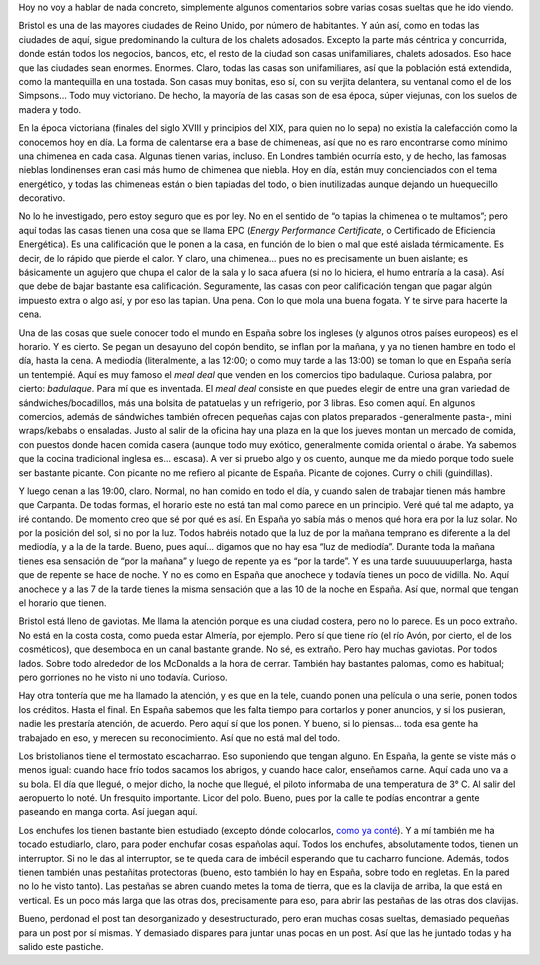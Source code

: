 .. title: Cosillas de Bristol
.. slug: cosillas-de-bristol
.. date: 2016-04-13 0:28:21 UTC+02:00
.. tags: bristol, chimeneas, gaviotas, comida
.. category: personal
.. link:
.. description: Pensamientos aleatorios sobre cosas en Bristol
.. type: text

Hoy no voy a hablar de nada concreto, simplemente algunos comentarios
sobre varias cosas sueltas que he ido viendo.

Bristol es una de las mayores ciudades de Reino Unido, por número de
habitantes. Y aún así, como en todas las ciudades de aquí, sigue
predominando la cultura de los chalets adosados. Excepto la parte más
céntrica y concurrida, donde están todos los negocios, bancos, etc, el
resto de la ciudad son casas unifamiliares, chalets adosados. Eso hace
que las ciudades sean enormes. Enormes. Claro, todas las casas son
unifamiliares, así que la población está extendida, como la
mantequilla en una tostada. Son casas muy bonitas, eso sí, con su
verjita delantera, su ventanal como el de los Simpsons… Todo muy
victoriano. De hecho, la mayoría de las casas son de esa época, súper
viejunas, con los suelos de madera y todo.

.. TEASER_END

En la época victoriana (finales del siglo XVIII y principios del XIX,
para quien no lo sepa) no existía la calefacción como la conocemos hoy
en día. La forma de calentarse era a base de chimeneas, así que no es
raro encontrarse como mínimo una chimenea en cada casa. Algunas tienen
varias, incluso. En Londres también ocurría esto, y de hecho, las
famosas nieblas londinenses eran casi más humo de chimenea que
niebla. Hoy en día, están muy concienciados con el tema energético, y
todas las chimeneas están o bien tapiadas del todo, o bien
inutilizadas aunque dejando un huequecillo decorativo.

No lo he investigado, pero estoy seguro que es por ley. No en el
sentido de “o tapias la chimenea o te multamos”; pero aquí todas las
casas tienen una cosa que se llama EPC (*Energy Performance
Certificate*, o Certificado de Eficiencia Energética). Es una
calificación que le ponen a la casa, en función de lo bien o mal que
esté aislada térmicamente. Es decir, de lo rápido que pierde el
calor. Y claro, una chimenea… pues no es precisamente un buen
aislante; es básicamente un agujero que chupa el calor de la sala y lo
saca afuera (si no lo hiciera, el humo entraría a la casa). Así que
debe de bajar bastante esa calificación. Seguramente, las casas con
peor calificación tengan que pagar algún impuesto extra o algo así, y
por eso las tapian. Una pena. Con lo que mola una buena fogata. Y te
sirve para hacerte la cena.

Una de las cosas que suele conocer todo el mundo en España sobre los
ingleses (y algunos otros países europeos) es el horario. Y es
cierto. Se pegan un desayuno del copón bendito, se inflan por la
mañana, y ya no tienen hambre en todo el día, hasta la cena. A
mediodía (literalmente, a las 12:00; o como muy tarde a las 13:00) se
toman lo que en España sería un tentempié. Aquí es muy famoso el *meal
deal* que venden en los comercios tipo badulaque. Curiosa palabra, por
cierto: *badulaque*. Para mí que es inventada. El *meal deal* consiste
en que puedes elegir de entre una gran variedad de
sándwiches/bocadillos, más una bolsita de patatuelas y un refrigerio,
por 3 libras. Eso comen aquí. En algunos comercios, además de
sándwiches también ofrecen pequeñas cajas con platos preparados
-generalmente pasta-, mini wraps/kebabs o ensaladas. Justo al salir de
la oficina hay una plaza en la que los jueves montan un mercado de
comida, con puestos donde hacen comida casera (aunque todo muy
exótico, generalmente comida oriental o árabe. Ya sabemos que la
cocina tradicional inglesa es… escasa). A ver si pruebo algo y os
cuento, aunque me da miedo porque todo suele ser bastante picante. Con
picante no me refiero al picante de España. Picante de cojones. Curry
o chili (guindillas).

Y luego cenan a las 19:00, claro. Normal, no han comido en todo el
día, y cuando salen de trabajar tienen más hambre que Carpanta. De
todas formas, el horario este no está tan mal como parece en un
principio. Veré qué tal me adapto, ya iré contando. De momento creo
que sé por qué es así. En España yo sabía más o menos qué hora era por
la luz solar. No por la posición del sol, si no por la luz. Todos
habréis notado que la luz de por la mañana temprano es diferente a la
del mediodía, y a la de la tarde. Bueno, pues aquí… digamos que no hay
esa “luz de mediodía”. Durante toda la mañana tienes esa sensación de
“por la mañana” y luego de repente ya es “por la tarde”. Y es una
tarde suuuuuuperlarga, hasta que de repente se hace de noche. Y no es
como en España que anochece y todavía tienes un poco de
vidilla. No. Aquí anochece y a las 7 de la tarde tienes la misma
sensación que a las 10 de la noche en España. Así que, normal que
tengan el horario que tienen.

Bristol está lleno de gaviotas. Me llama la atención porque es una
ciudad costera, pero no lo parece. Es un poco extraño. No está en la
costa costa, como pueda estar Almería, por ejemplo. Pero sí que tiene
río (el río Avón, por cierto, el de los cosméticos), que desemboca en
un canal bastante grande. No sé, es extraño. Pero hay muchas
gaviotas. Por todos lados. Sobre todo alrededor de los McDonalds a la
hora de cerrar. También hay bastantes palomas, como es habitual; pero
gorriones no he visto ni uno todavía. Curioso.

Hay otra tontería que me ha llamado la atención, y es que en la tele,
cuando ponen una película o una serie, ponen todos los créditos. Hasta
el final. En España sabemos que les falta tiempo para cortarlos y
poner anuncios, y si los pusieran, nadie les prestaría atención, de
acuerdo. Pero aquí sí que los ponen. Y bueno, si lo piensas… toda esa
gente ha trabajado en eso, y merecen su reconocimiento. Así que no
está mal del todo.

Los bristolianos tiene el termostato escacharrao. Eso suponiendo que
tengan alguno. En España, la gente se viste más o menos igual: cuando
hace frío todos sacamos los abrigos, y cuando hace calor, enseñamos
carne. Aquí cada uno va a su bola. El día que llegué, o mejor dicho,
la noche que llegué, el piloto informaba de una temperatura de
3° C. Al salir del aeropuerto lo noté. Un fresquito importante. Licor
del polo. Bueno, pues por la calle te podías encontrar a gente
paseando en manga corta. Así juegan aquí.

Los enchufes los tienen bastante bien estudiado (excepto dónde
colocarlos, `como ya conté`_). Y a mí también me ha tocado estudiarlo,
claro, para poder enchufar cosas españolas aquí. Todos los enchufes,
absolutamente todos, tienen un interruptor. Si no le das al
interruptor, se te queda cara de imbécil esperando que tu cacharro
funcione. Además, todos tienen también unas pestañitas protectoras
(bueno, esto también lo hay en España, sobre todo en regletas. En la
pared no lo he visto tanto). Las pestañas se abren cuando metes la
toma de tierra, que es la clavija de arriba, la que está en
vertical. Es un poco más larga que las otras dos, precisamente para
eso, para abrir las pestañas de las otras dos clavijas.

.. _como ya conté: /posts/el-piso

.. image:: http://static.guim.co.uk/sys-images/Guardian/Pix/pictures/2007/07/24/plug_sillitoe_2.jpg


Bueno, perdonad el post tan desorganizado y desestructurado, pero eran
muchas cosas sueltas, demasiado pequeñas para un post por sí mismas. Y
demasiado dispares para juntar unas pocas en un post. Así que las he
juntado todas y ha salido este pastiche.

.. youtube:: ag_1DuH3PU0
